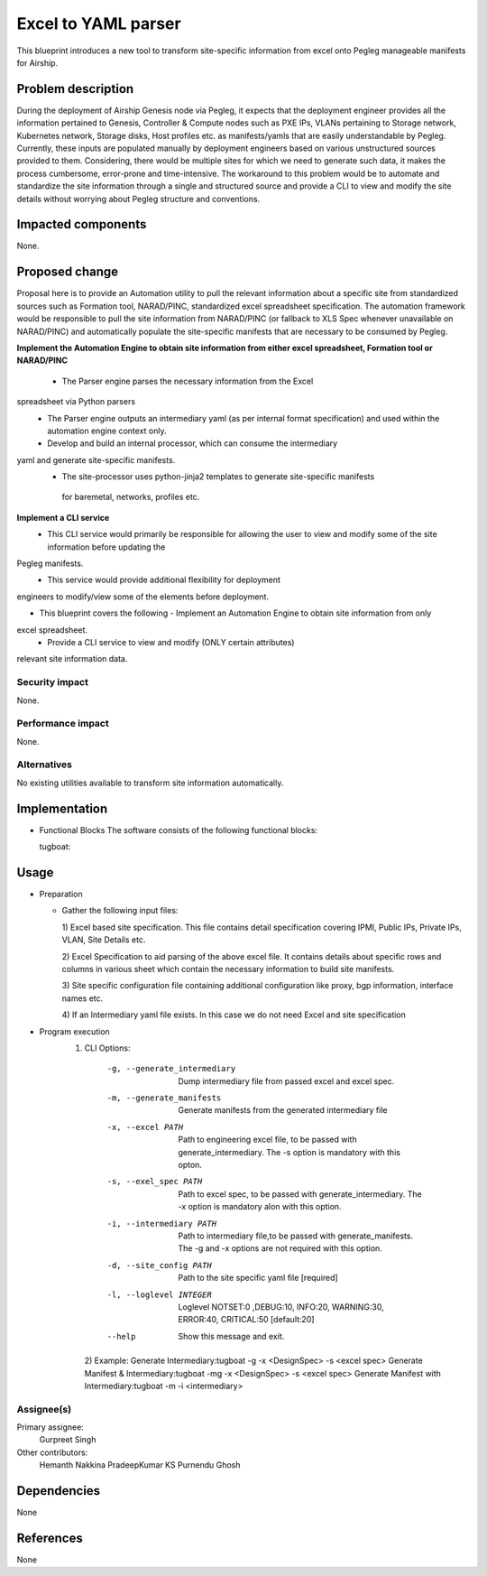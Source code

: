 ..
  This work is licensed under a Creative Commons Attribution 3.0 Unported
  License.

  http://creativecommons.org/licenses/by/3.0/legalcode

=====================================
Excel to YAML parser
=====================================

This blueprint introduces a new tool to transform site-specific information
from excel onto Pegleg manageable manifests for Airship.

Problem description
===================

During the deployment of Airship Genesis node via Pegleg, it expects that
the deployment engineer provides all the information pertained to Genesis,
Controller & Compute nodes such as PXE IPs, VLANs pertaining to Storage
network, Kubernetes network, Storage disks, Host profiles etc. as
manifests/yamls that are easily understandable by Pegleg.
Currently, these inputs are populated manually by deployment engineers based
on various unstructured sources provided to them. Considering, there would be
multiple sites for which we need to generate such data, it makes the process
cumbersome, error-prone and time-intensive.
The workaround to this problem would be to automate and standardize the site
information through a single and structured source and provide a CLI to
view and modify the site details without worrying about Pegleg structure and
conventions.

Impacted components
===================

None.

Proposed change
===============

Proposal here is to provide an Automation utility to pull the relevant
information about a specific site from standardized sources such as Formation
tool, NARAD/PINC, standardized excel spreadsheet specification. The automation
framework would be responsible to pull the site information from NARAD/PINC
(or fallback to XLS Spec whenever unavailable on NARAD/PINC)
and automatically populate the site-specific manifests that are necessary to
be consumed by Pegleg.

**Implement the Automation Engine to obtain site information from either excel
spreadsheet, Formation tool or NARAD/PINC**

   -    The Parser engine parses the necessary information from the Excel
spreadsheet via Python parsers
   -	The Parser engine outputs an intermediary yaml (as per internal format
        specification) and used within the automation engine context only.
   -	Develop and build  an internal  processor, which can consume the intermediary
yaml and generate site-specific manifests. 
   -    The site-processor uses python-jinja2 templates to generate site-specific manifests
     for baremetal, networks, profiles etc.

**Implement a CLI service**
   -	This CLI service would primarily be responsible for allowing the user
        to view and modify some of the site information before updating the
Pegleg manifests.
   -	This service would provide additional flexibility for deployment
engineers to modify/view some of the elements before deployment.

*  This blueprint covers the following
   -	Implement an Automation Engine to obtain site information from only
excel spreadsheet.
   -	Provide a CLI service to view and modify (ONLY certain attributes)
relevant site information data.

Security impact
---------------

None.

Performance impact
------------------

None.

Alternatives
------------

No existing utilities available to transform site information automatically.

Implementation
==============
* Functional Blocks
  The software consists of the following functional blocks:
  
  tugboat:

Usage
=====
* Preparation

  - Gather the following input files:

    1) Excel based site specification. This file contains detail specification
    covering IPMI, Public IPs, Private IPs, VLAN, Site Details etc.

    2) Excel Specification to aid parsing of the above excel file. It contains
    details about specific rows and columns in various sheet which contain the
    necessary information to build site manifests.

    3) Site specific configuration file containing additional configuration like
    proxy, bgp information, interface names etc.
    
    4) If an Intermediary yaml file exists. In this case we do not need Excel
    and site specification
 
* Program execution
    1) CLI Options:
      -g, --generate_intermediary  Dump intermediary file from passed excel and
                                   excel spec. 
      -m, --generate_manifests     Generate manifests from the generated
                                   intermediary file
      -x, --excel PATH             Path to engineering excel file, to be passed
                                   with generate_intermediary. The -s option is
                                   mandatory with this opton.
      -s, --exel_spec PATH         Path to excel spec, to be passed with
                                   generate_intermediary. The -x option is
                                   mandatory alon with this option.
      -i, --intermediary PATH      Path to intermediary file,to be passed
                                   with generate_manifests. The -g and -x options
                                   are not required with this option.
      -d, --site_config PATH       Path to the site specific yaml file  [required]
      -l, --loglevel INTEGER       Loglevel NOTSET:0 ,DEBUG:10,    INFO:20,
                                   WARNING:30, ERROR:40, CRITICAL:50  [default:20]
      --help                       Show this message and exit.
     2) Example:
     Generate Intermediary:tugboat -g -x <DesignSpec> -s <excel spec>
     Generate Manifest & Intermediary:tugboat -mg -x <DesignSpec> -s <excel spec>
     Generate Manifest with Intermediary:tugboat -m -i <intermediary>
   


Assignee(s)
-----------

Primary assignee:
  Gurpreet Singh

Other contributors:
  Hemanth Nakkina
  PradeepKumar KS
  Purnendu Ghosh

Dependencies
============

None

References
==========

None
